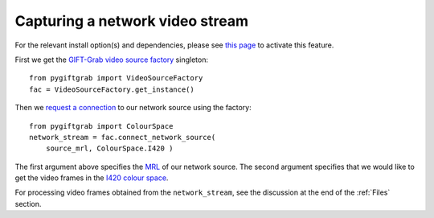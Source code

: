 .. _Network:

Capturing a network video stream
================================

For the relevant install option(s) and dependencies, please see `this page`_ to activate this feature.

.. _`this page`: https://github.com/gift-surg/GIFT-Grab/blob/master/doc/pypi.md#network-streams

First we get the `GIFT-Grab video source factory`_ singleton: ::

    from pygiftgrab import VideoSourceFactory
    fac = VideoSourceFactory.get_instance()

.. _`GIFT-Grab video source factory`: https://codedocs.xyz/gift-surg/GIFT-Grab/classgg_1_1_video_source_factory.html

Then we `request a connection`_ to our network source using the factory: ::

    from pygiftgrab import ColourSpace
    network_stream = fac.connect_network_source(
        source_mrl, ColourSpace.I420 )

.. _`request a connection`: https://codedocs.xyz/gift-surg/GIFT-Grab/classgg_1_1_video_source_factory.html#a0d39bea6386593ac962e268b7325ce92

The first argument above specifies the MRL_ of our network source.
The second argument specifies that we would like to get the video frames in the I420_ `colour space`_.

.. _MRL: https://wiki.videolan.org/Media_resource_locator/
.. _I420: https://wiki.videolan.org/YUV/#YUV_4:2:0_.28I420.2FJ420.2FYV12.29
.. _`colour space`: https://codedocs.xyz/gift-surg/GIFT-Grab/namespacegg.html#a4f52bacf224413c522da5fb3c89dde6b

For processing video frames obtained from the ``network_stream``, see the discussion at the end of the :ref:`Files` section.

